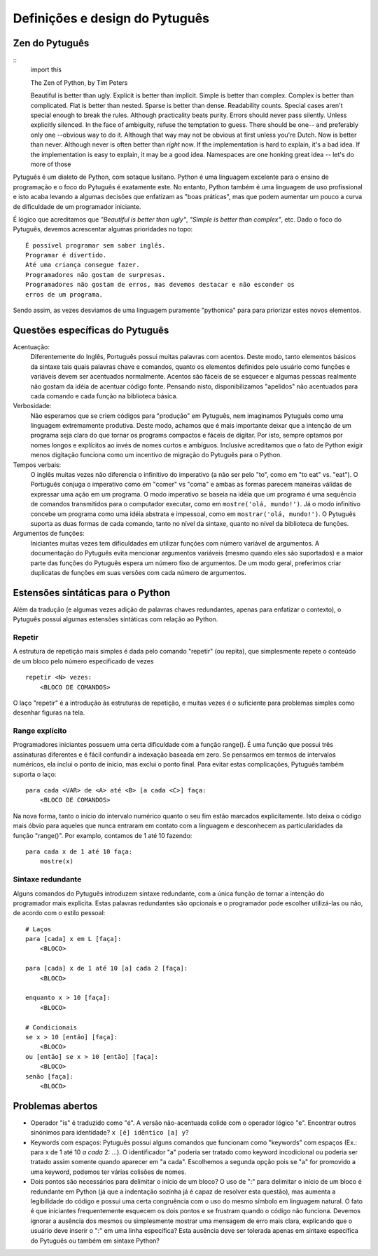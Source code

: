 ===============================
Definições e design do Pytuguês
===============================

Zen do Pytuguês
===============

::
    import this

    The Zen of Python, by Tim Peters

    Beautiful is better than ugly.
    Explicit is better than implicit.
    Simple is better than complex.
    Complex is better than complicated.
    Flat is better than nested.
    Sparse is better than dense.
    Readability counts.
    Special cases aren't special enough to break the rules.
    Although practicality beats purity.
    Errors should never pass silently.
    Unless explicitly silenced.
    In the face of ambiguity, refuse the temptation to guess.
    There should be one-- and preferably only one --obvious way to do it.
    Although that way may not be obvious at first unless you're Dutch.
    Now is better than never.
    Although never is often better than *right* now.
    If the implementation is hard to explain, it's a bad idea.
    If the implementation is easy to explain, it may be a good idea.
    Namespaces are one honking great idea -- let's do more of those

Pytuguês é um dialeto de Python, com sotaque lusitano. Python é uma linguagem
excelente para o ensino de programação e o foco do Pytuguês é exatamente este.
No entanto, Python também é uma linguagem de uso profissional e isto acaba
levando a algumas decisões que enfatizam as "boas práticas", mas que podem
aumentar um pouco a curva de dificuldade de um programador iniciante.

É lógico que acreditamos que *"Beautiful is better than ugly"*, *"Simple is better
than complex"*, etc. Dado o foco do Pytuguês, devemos acrescentar algumas
prioridades no topo::

    É possível programar sem saber inglês.
    Programar é divertido.
    Até uma criança consegue fazer.
    Programadores não gostam de surpresas.
    Programadores não gostam de erros, mas devemos destacar e não esconder os
    erros de um programa.

Sendo assim, as vezes desviamos de uma linguagem puramente "pythonica" para para
priorizar estes novos elementos.


Questões específicas do Pytuguês
================================

Acentuação:
    Diferentemente do Inglês, Português possui muitas palavras com acentos.
    Deste modo, tanto elementos básicos da sintaxe tais quais palavras chave e
    comandos, quanto os elementos definidos pelo usuário como funções e variáveis devem ser
    acentuados normalmente. Acentos são fáceis de se esquecer e algumas
    pessoas realmente não gostam da idéia de acentuar código fonte. Pensando
    nisto, disponibilizamos "apelidos" não acentuados para cada comando e cada
    função na biblioteca básica.
Verbosidade:
    Não esperamos que se criem códigos para "produção" em Pytuguês, nem
    imaginamos Pytuguês como uma linguagem extremamente produtiva. Deste modo,
    achamos que é mais importante deixar que a intenção de um programa seja
    clara do que tornar os programs compactos e fáceis de digitar. Por isto, sempre
    optamos por nomes longos e explícitos ao invés de nomes curtos e ambíguos.
    Inclusive acreditamos que o fato de Python exigir menos digitação funciona
    como um incentivo de migração do Pytuguês para o Python.
Tempos verbais:
    O inglês muitas vezes não diferencia o infinitivo do imperativo (a não ser
    pelo "to", como em "to eat" vs. "eat"). O Português conjuga o imperativo
    como em "comer" vs "coma" e ambas as formas parecem maneiras válidas de
    expressar uma ação em um programa. O modo imperativo se baseia na
    idéia que um programa é uma sequência de comandos transmitidos para o
    computador executar, como em ``mostre('olá, mundo!')``.
    Já o modo infinitivo concebe um programa como uma idéia abstrata e impessoal,
    como em ``mostrar('olá, mundo!')``. O Pytuguês suporta as duas
    formas de cada comando, tanto no nível da sintaxe, quanto no nível da
    biblioteca de funções.
Argumentos de funções:
    Iniciantes muitas vezes tem dificuldades em utilizar funções com número
    variável de argumentos. A documentação do Pytuguês evita mencionar
    argumentos variáveis (mesmo quando eles são suportados) e a maior
    parte das funções do Pytuguês espera um número fixo de argumentos. De um
    modo geral, preferimos criar duplicatas de funções em suas versões com cada
    número de argumentos.


Estensões sintáticas para o Python
==================================

Além da tradução (e algumas vezes adição de palavras chaves redundantes, apenas
para enfatizar o contexto), o Pytuguês possui algumas estensões sintáticas
com relação ao Python.


Repetir
-------

A estrutura de repetição mais simples é dada pelo comando "repetir" (ou repita),
que simplesmente repete o conteúdo de um bloco pelo número especificado de vezes

::

    repetir <N> vezes:
        <BLOCO DE COMANDOS>

O laço "repetir" é a introdução às estruturas de repetição, e muitas vezes é
o suficiente para problemas simples como desenhar figuras na tela.


Range explícito
---------------

Programadores iniciantes possuem uma certa dificuldade com a função range().
É uma função que possui três assinaturas diferentes e é fácil confundir a
indexação baseada em zero. Se pensarmos em termos de intervalos numéricos,
ela inclui o ponto de início, mas exclui o ponto final. Para evitar estas
complicações, Pytuguês também suporta o laço::

    para cada <VAR> de <A> até <B> [a cada <C>] faça:
        <BLOCO DE COMANDOS>

Na nova forma, tanto o início do intervalo numérico quanto o seu fim estão
marcados explicitamente. Isto deixa o código mais óbvio para aqueles que
nunca entraram em contato com a linguagem e desconhecem as particularidades da
função "range()". Por examplo, contamos de 1 até 10 fazendo::

    para cada x de 1 até 10 faça:
        mostre(x)

Sintaxe redundante
------------------

Alguns comandos do Pytuguês introduzem sintaxe redundante, com a única função
de tornar a intenção do programador mais explícita. Estas palavras redundantes
são opcionais e o programador pode escolher utilizá-las ou não, de acordo com
o estilo pessoal::

    # Laços
    para [cada] x em L [faça]:
        <BLOCO>

    para [cada] x de 1 até 10 [a] cada 2 [faça]:
        <BLOCO>

    enquanto x > 10 [faça]:
        <BLOCO>

    # Condicionais
    se x > 10 [então] [faça]:
        <BLOCO>
    ou [então] se x > 10 [então] [faça]:
        <BLOCO>
    senão [faça]:
        <BLOCO>


Problemas abertos
=================

* Operador "is" é traduzido como "é". A versão não-acentuada colide com o
  operador lógico "e". Encontrar outros sinónimos para identidade?
  ``x [é] idêntico [a] y``?
* Keywords com espaços: Pytuguês possui alguns comandos que funcionam como
  "keywords" com espaços (Ex.: para x de 1 até 10 *a cada* 2: ...). O
  identificador "a" poderia ser tratado como keyword incodicional ou poderia
  ser tratado assim somente quando aparecer em "a cada". Escolhemos a segunda
  opção pois se "a" for promovido a uma keyword, podemos ter várias colisões de
  nomes.
* Dois pontos são necessários para delimitar o início de um bloco? O uso de ":"
  para delimitar o início de um bloco é redundante em Python (já que a
  indentação sozinha já é capaz de resolver esta questão), mas aumenta a
  legibilidade do código e possui uma certa congruência com o uso do mesmo
  símbolo em linguagem natural. O fato é que iniciantes frequentemente esquecem
  os dois pontos e se frustram quando o código não funciona. Devemos ignorar a
  ausência dos mesmos ou simplesmente mostrar uma mensagem de erro mais clara,
  explicando que o usuário deve inserir o ":" em uma linha específica?
  Esta ausência deve ser tolerada apenas em sintaxe específica do Pytuguês ou
  também em sintaxe Python?
